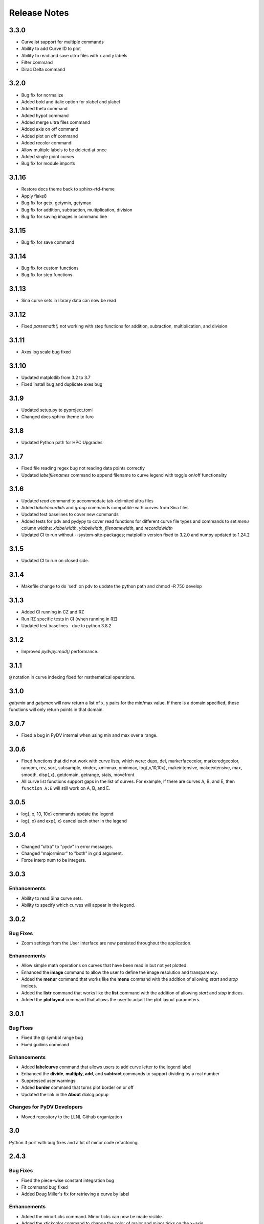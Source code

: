 .. _release_notes:

Release Notes
=============

3.3.0
------
* Curvelist support for multiple commands
* Ability to add Curve ID to plot
* Ability to read and save ultra files with x and y labels
* Filter command
* Dirac Delta command

3.2.0
------
* Bug fix for normalize
* Added bold and italic option for xlabel and ylabel
* Added theta command
* Added hypot command
* Added merge ultra files command
* Added axis on off command
* Added plot on off command
* Added recolor command
* Allow multiple labels to be deleted at once
* Added single point curves
* Bug fix for module imports

3.1.16
------
* Restore docs theme back to sphinx-rtd-theme
* Apply flake8
* Bug fix for getx, getymin, getymax
* Bug fix for addition, subtraction, multiplication, division
* Bug fix for saving images in command line

3.1.15
------
* Bug fix for save command

3.1.14
------
* Bug fix for custom functions
* Bug fix for step functions

3.1.13
------
* Sina curve sets in library data can now be read

3.1.12
------
* Fixed `parsemath()` not working with step functions for addition, subraction, multiplication, and division

3.1.11
------
* Axes log scale bug fixed

3.1.10
------
* Updated matplotlib from 3.2 to 3.7
* Fixed install bug and duplicate axes bug 

3.1.9
-----
* Updated setup.py to pyproject.toml
* Changed docs sphinx theme to furo 

3.1.8
-----
* Updated Python path for HPC Upgrades

3.1.7
-----
* Fixed file reading regex bug not reading data points correctly
* Updated `labelfilenames` command to append filename to curve legend 
  with toggle on/off functionality


3.1.6
-----
* Updated `read` command to accommodate tab-delimited ultra files
* Added `labelrecordids` and `group` commands
  compatible with curves from Sina files
* Updated test baselines to cover new commands
* Added tests for pdv and pydypy to cover read functions for
  different curve file types and commands to set `menu` column widths:
  `xlabelwidth`, `ylabelwidth`, `filenamewidth`, and `recordidwidth`
* Updated CI to run without --system-site-packages; matplotlib version fixed to 3.2.0
  and numpy updated to 1.24.2


3.1.5
-----
* Updated CI to run on closed side.



3.1.4
-----
* Makefile change to do 'sed' on pdv to update the python path
  and chmod -R 750 develop
  

3.1.3
-----
* Added CI running in CZ and RZ
* Run RZ specific tests in CI (when running in RZ)
* Updated test baselines - due to python.3.8.2


3.1.2
-----
* Improved `pydvpy.read()` performance.



3.1.1
-----
``@`` notation in curve indexing fixed for mathematical operations.



3.1.0
-----
`getymin` and `getymax` will now return a list of x, y pairs for the min/max value.
If there is a domain specified, these functions will only return points in that
domain.



3.0.7
-----
* Fixed a bug in PyDV internal when using min and max over a range.



3.0.6
-----
* Fixed functions that did not work with curve lists, which were: dupx, del,
  markerfacecolor, markeredgecolor, random, rev, sort, subsample, xindex, xminmax,
  yminmax, log{,x,10,10x}, makeintensive, makeextensive, max, smooth, disp{,x},
  getdomain, getrange, stats, movefront 
* All curve list functions support gaps in the list of curves. For example,
  if there are curves A, B, and E, then ``function A:E`` will still work on
  A, B, and E.



3.0.5
-----
* log{, x, 10, 10x} commands update the legend
* log{, x} and exp{, x} cancel each other in the legend



3.0.4
-----

* Changed "ultra" to "pydv" in error messages.
* Changed "majorminor" to "both" in grid argument.
* Force interp num to be integers.



3.0.3
-----

Enhancements
~~~~~~~~~~~~

* Ability to read Sina curve sets.
* Ability to specify which curves will appear in the legend.



3.0.2
-----

Bug Fixes
~~~~~~~~~

* Zoom settings from the User Interface are now persisted throughout the application.

Enhancements
~~~~~~~~~~~~

* Allow simple math operations on curves that have been read in but not yet plotted.
* Enhanced the **image** command to allow the user to define the image resolution and transparency.
* Added the **menur** command that works like the **menu** command with the addition of allowing *start* and *stop* indices.
* Added the **listr** command that works like the **list** command with the addition of allowing *start* and *stop* indices.
* Added the **plotlayout** command that allows the user to adjust the plot layout parameters.



3.0.1
-----

Bug Fixes
~~~~~~~~~

* Fixed the @ symbol range bug
* Fixed guilims command

Enhancements
~~~~~~~~~~~~

* Added **labelcurve** command that allows users to add curve letter to the legend label
* Enhanced the **divide**, **multiply**, **add**, and **subtract** commands to support dividing by a real number
* Suppressed user warnings
* Added **border** command that turns plot border on or off
* Updated the link in the **About** dialog popup

Changes for PyDV Developers
~~~~~~~~~~~~~~~~~~~~~~~~~~~

* Moved repository to the LLNL Github organization



3.0
---

Python 3 port with bug fixes and a lot of minor code refactoring.



2.4.3
-----

Bug Fixes
~~~~~~~~~

* Fixed the piece-wise constant integration bug  
* Fit command bug fixed
* Added Doug Miller's fix for retrieving a curve by label

Enhancements
~~~~~~~~~~~~

* Added the minorticks command. Minor ticks can now be made visible. 
* Added the xtickcolor command to change the color of major and minor ticks on the x~axis
* Added the ytickcolor command to change the color of major and minor ticks on the y~axis
* Updated the xticklength command to support minor ticks
* Updated the xtickwidth command to support minor ticks 
* Updated the yticklength command to support minor ticks
* Updated the ytickwidth command to support minor ticks
* Added the gridcolor command
* Added the gridstyle command
* Added the gridwidth command
* Added the random command
* Added the rev command
* Added the sort command
* Added the alpha command
* Added the gaussian command



2.4.2
-----

Bug Fixes
~~~~~~~~~

* Fixed the FFT command to produce two curves for the complex and imaginary part like Ultra 
* Corrected the 'off by one' index error for curves named with the '@' symbol
* The xtick commands now display the correct help information
* errorbar command works now

Enhancements
~~~~~~~~~~~~

* Implemented the convol, convolb, and convolc commands like their Ultra equivalent 
* Added the intensize and extensive commands
* Added the correl command
* Added the system command to allow passing commands to the operating system
* Allow the user to optionally throw away zero and negative values when using the log commands
* Updated the integrate command to use a new color for the new curve it produces
* Added the getymax/getymin commands
* Enhanced the convol commands to add the number of points to the label



2.4
---

Bug Fixes
~~~~~~~~~

* Display updates correctly after running a batch file
* Draw style command can now draw all of the step options (pre, post, mid)
* Fixed the lableFileNames command from adding the filename more than once
* For certain commands that create a new curve, ensured that all attributes were copied to the new curve
* Fixed a bug in the integrate command that ignored the upper and lower limits
* Fixed a bug in the subsample command. Also, enhanced it so the user needs to specify a curve(s)

Enhancements
~~~~~~~~~~~~

* Added the dupx command
* Added the xindex command
* Added the append~curves command
* Added the average command
* Added the max command
* Added the min command
* Added the get~attributes command
* Added the stats command
* Removed unused 'Plot Name' column in the Menu dialog
* Piecewise constant plots are now supported
* The font size and font color can be changed only for the legend
* The getx and gety command now returns all the x~ and y~values for a given y~ or x~value respectively
* The .pdvrc file supports more default values (fontsize, lnwidth)
* Improved the syntax of the legend command
* Added the bkgcolor command that allows the use to change the background color of the plot, window, or both
* The menu and curve regex option is now done over the curve name and filename
* Both the x- and y-column can be specified when reading in an ULTRA text file



2.3
---

Bug Fixes
~~~~~~~~~

* Fixed the **getx** and **gety** commands to work with horizontal/vertical lines. 
* Fixed the sign issue with subtracting curves.

Enhancements
~~~~~~~~~~~~

* Added window to display the contents of the **list** command. You can also delete curves from this window.
* Allow figure size specification in **create_plot**.
* Enhanced the **list** command to use a regex for filtering the list. 
* Display the **menu** command contents in a popup window. Can also plot and delete curves from the popup window.
* Enhanced the read command to filter the curves as they are read in. Also, the user can specify the number of matched curves to read in.
* Added the **getlabel** command that prints the given curve's label.
* Added the **getnumpoints** command that prints the given curve's number of points.
* Added the **kill** command that deletes specified entries from the menu.



2.2
---

Bug Fixes
~~~~~~~~~

* Fixed the interpolation function for two curves
* Got alias command working again by adding back the removed import new line

Enhancements
~~~~~~~~~~~~

* Added convolvef math command that performs a convolution of two curves using the Fast Fourier transform method
* Added Fast Fourier Transform math command
* Added disp and dispx commands for displaying the curves y~ and x~values
* Enhanced the read command to optionally use a regular expression to filter the curves that are read in
* Created a method in the PyDV Python interface to filter curves using a regular expression
* Added handlelength command to control the length of lines in the legend
* Allow namewidth to be changed from the .pdvrc file
* Added documentation for the .pdrc file format



2.1
---

Bug Fixes
~~~~~~~~~

* Addition operator dropping down into the Python interpreter after execution
* Error when reading ULTRA files with an extra data item
* Geometry command not working

Enhancements
~~~~~~~~~~~~

* Changing plot properties from the GUI are now persistent
* Added fontcolor command
* Added guilims command
* Added linemarker command
* Added markeredgecolor command
* Added markerfacecolor command
* Added drawstyle command


Changes for PyDV Developers
~~~~~~~~~~~~~~~~~~~~~~~~~~~

* Created compile and test scripts
* Integrated compile and test scripts with Bamboo



2.0
---

Bug Fixes
~~~~~~~~~

* Plot limits auto adjust fixed
* Cleaned up a lot of typos and errors in the help documentation

Enhancements
~~~~~~~~~~~~

* Legend can be moved by clicking on it and dragging with the mouse
* Added style command that allows user to change the style of the plot
* Added showstyles command that lists all the available styles
* Added sinhx math command
* Added support for reading .csv files
* Created a Python interface (pydvpy) for PyDV functionality
* Turned Latex off by default
* Changed backend to Qt4Agg
* New 'About' dialogs with links to the PyDV confluence page, developer contact information and copyright details


Changes for PyDV Developers
~~~~~~~~~~~~~~~~~~~~~~~~~~~

* Setup a documentation framework with SPHINX
* Added an application icon
